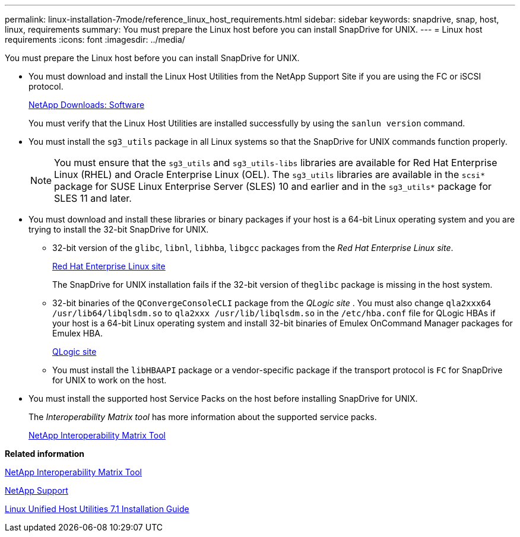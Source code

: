 ---
permalink: linux-installation-7mode/reference_linux_host_requirements.html
sidebar: sidebar
keywords: snapdrive, snap, host, linux, requirements
summary: You must prepare the Linux host before you can install SnapDrive for UNIX.
---
= Linux host requirements
:icons: font
:imagesdir: ../media/

[.lead]
You must prepare the Linux host before you can install SnapDrive for UNIX.

* You must download and install the Linux Host Utilities from the NetApp Support Site if you are using the FC or iSCSI protocol.
+
http://mysupport.netapp.com/NOW/cgi-bin/software[NetApp Downloads: Software]
+
You must verify that the Linux Host Utilities are installed successfully by using the `sanlun version` command.

* You must install the `sg3_utils` package in all Linux systems so that the SnapDrive for UNIX commands function properly.
+
NOTE: You must ensure that the `sg3_utils` and `sg3_utils-libs` libraries are available for Red Hat Enterprise Linux (RHEL) and Oracle Enterprise Linux (OEL). The `sg3_utils` libraries are available in the `scsi*` package for SUSE Linux Enterprise Server (SLES) 10 and earlier and in the `sg3_utils*` package for SLES 11 and later.

* You must download and install these libraries or binary packages if your host is a 64-bit Linux operating system and you are trying to install the 32-bit SnapDrive for UNIX.
 ** 32-bit version of the `glibc`, `libnl`, `libhba`, `libgcc` packages from the _Red Hat Enterprise Linux site_.
+
http://www.redhat.com[Red Hat Enterprise Linux site]
+
The SnapDrive for UNIX installation fails if the 32-bit version of the``glibc`` package is missing in the host system.

 ** 32-bit binaries of the `QConvergeConsoleCLI` package from the _QLogic site_ . You must also change `qla2xxx64 /usr/lib64/libqlsdm.so` to `qla2xxx /usr/lib/libqlsdm.so` in the `/etc/hba.conf` file for QLogic HBAs if your host is a 64-bit Linux operating system and install 32-bit binaries of Emulex OnCommand Manager packages for Emulex HBA.
+
http://support.qlogic.com/[QLogic site]

 ** You must install the `libHBAAPI` package or a vendor-specific package if the transport protocol is `FC` for SnapDrive for UNIX to work on the host.
* You must install the supported host Service Packs on the host before installing SnapDrive for UNIX.
+
The _Interoperability Matrix tool_ has more information about the supported service packs.
+
http://mysupport.netapp.com/matrix[NetApp Interoperability Matrix Tool]

*Related information*

http://mysupport.netapp.com/matrix[NetApp Interoperability Matrix Tool]

http://mysupport.netapp.com[NetApp Support]

https://library.netapp.com/ecm/ecm_download_file/ECMLP2547936[Linux Unified Host Utilities 7.1 Installation Guide]
